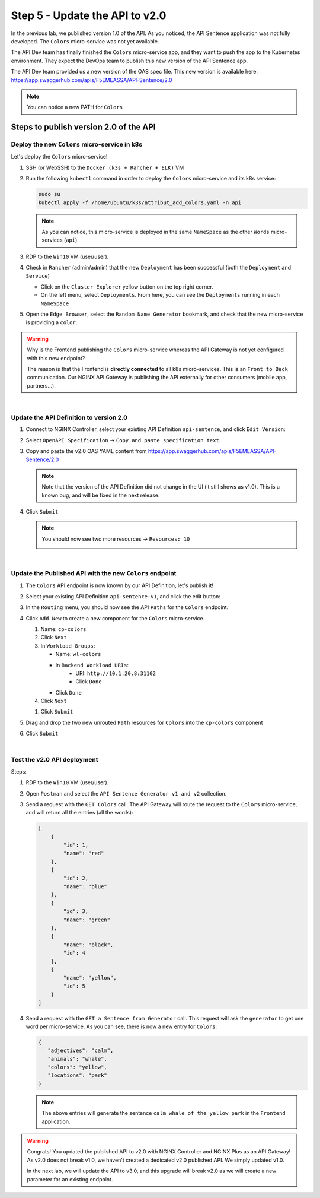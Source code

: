 Step 5 - Update the API to v2.0
###############################

In the previous lab, we published version 1.0 of the API. As you noticed, the API Sentence application was not fully developed. The ``Colors`` micro-service was not yet available.

The API Dev team has finally finished the ``Colors`` micro-service app, and they want to push the app to the Kubernetes environment. They expect the DevOps team to publish this new version of the API Sentence app.

The API Dev team provided us a new version of the OAS spec file. This new version is available here: https://app.swaggerhub.com/apis/F5EMEASSA/API-Sentence/2.0

.. image:: ../pictures/lab2/swaggerv2.png
   :align: center

.. note:: You can notice a new PATH for ``Colors``

Steps to publish version 2.0 of the API
***************************************

Deploy the new ``Colors`` micro-service in k8s
==============================================

Let's deploy the ``Colors`` micro-service!

#. SSH (or WebSSH) to the ``Docker (k3s + Rancher + ELK)`` VM
#. Run the following ``kubectl`` command in order to deploy the ``Colors`` micro-service and its k8s service:

   
   .. code-block:: bash

      sudo su
      kubectl apply -f /home/ubuntu/k3s/attribut_add_colors.yaml -n api

   .. note:: As you can notice, this micro-service is deployed in the same ``NameSpace`` as the other ``Words`` micro-services (``api``)

#. RDP to the ``Win10`` VM (user/user).
#. Check in ``Rancher`` (admin/admin) that the new ``Deployment`` has been successful (both the ``Deployment`` and ``Service``)

   * Click on the ``Cluster Explorer`` yellow button on the top right corner.
   * On the left menu, select ``Deployments``. From here, you can see the ``Deployments`` running in each ``NameSpace``

   .. image:: ../pictures/lab2/rancher-deploy-colors.png
      :align: center

   .. image:: ../pictures/lab2/rancher-service-colors.png
      :align: center

#. Open the ``Edge Browser``, select the ``Random Name Generator`` bookmark, and check that the new micro-service is providing a ``color``.

   .. image:: ../pictures/lab2/frontend-color.png
      :align: center

.. warning:: Why is the Frontend publishing the ``Colors`` micro-service whereas the API Gateway is not yet configured with this new endpoint?

   The reason is that the Frontend is **directly connected** to all k8s micro-services. This is an ``Front to Back`` communication. Our NGINX API Gateway is publishing the API externally for other consumers (mobile app, partners...).

|

Update the API Definition to version 2.0
========================================

#. Connect to NGINX Controller, select your existing API Definition ``api-sentence``, and click ``Edit Version``:

   .. image:: ../pictures/lab2/edit-api-def.png
      :align: center

#. Select ``OpenAPI Specification`` -> ``Copy and paste specification text``.
#. Copy and paste the v2.0 OAS YAML content from https://app.swaggerhub.com/apis/F5EMEASSA/API-Sentence/2.0

   .. image:: ../pictures/lab2/oasv2.png
      :align: center

   .. note:: Note that the version of the API Definition did not change in the UI (it still shows as v1.0). This is a known bug, and will be fixed in the next release.

#. Click ``Submit``

   .. note:: You should now see two more resources -> ``Resources: 10``

      .. image:: ../pictures/lab2/10resources.png
         :align: center

|

Update the Published API with the new ``Colors`` endpoint
=========================================================

#. The ``Colors`` API endpoint is now known by our API Definition, let's publish it!
#. Select your existing API Definition ``api-sentence-v1``, and click the edit button:

   .. image:: ../pictures/lab2/edit-published.png
      :align: center

#. In the ``Routing`` menu, you should now see the API ``Paths`` for the ``Colors`` endpoint.
#. Click ``Add New`` to create a new component for the ``Colors`` micro-service.

   #. Name: ``cp-colors``
   #. Click ``Next``
   #. In ``Workload Groups``:

      * Name: ``wl-colors``
      * In ``Backend Workload URIs``:
         * URI: ``http://10.1.20.8:31102``
         * Click ``Done``
      * Click ``Done``

   #. Click ``Next``

   .. image:: ../pictures/lab2/workload.png
      :align: center

   #. Click ``Submit``

#. Drag and drop the two new unrouted ``Path`` resources for ``Colors`` into the ``cp-colors`` component
#. Click ``Submit``

|

Test the v2.0 API deployment
============================

Steps:

#. RDP to the ``Win10`` VM (user/user).
#. Open ``Postman`` and select the ``API Sentence Generator v1 and v2`` collection.
#. Send a request with the ``GET Colors`` call. The API Gateway will route the request to the ``Colors`` micro-service, and will return all the entries (all the words):

   .. code-block:: JSON

        [
            {
                "id": 1,
                "name": "red"
            },
            {
                "id": 2,
                "name": "blue"
            },
            {
                "id": 3,
                "name": "green"
            },
            {
                "name": "black",
                "id": 4
            },
            {
                "name": "yellow",
                "id": 5
            }
        ]

#. Send a request with the ``GET a Sentence from Generator`` call. This request will ask the ``generator`` to get one word per micro-service. As you can see, there is now a new entry for ``Colors``:

   .. code-block:: JSON

        {
           "adjectives": "calm",
           "animals": "whale",
           "colors": "yellow",
           "locations": "park"
        }

   .. note:: The above entries will generate the sentence ``calm whale of the yellow park`` in the ``Frontend`` application.

.. warning:: Congrats! You updated the published API to v2.0 with NGINX Controller and NGINX Plus as an API Gateway!
   As v2.0 does not break v1.0, we haven't created a dedicated v2.0 published API. We simply updated v1.0.

   In the next lab, we will update the API to v3.0, and this upgrade will break v2.0 as we will create a new parameter for an existing endpoint.

